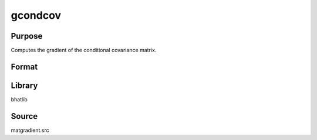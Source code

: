 gcondcov
==============================================
Purpose
----------------
Computes the gradient of the conditional covariance matrix.

Format
----------------
.. function:: { gg1, gg2 } = gcondcov(Y, X)

    :param Y: Dependent variable matrix.
    :type Y: matrix

    :param X: Covariance matrix.
    :type X: matrix

    :return gg1: Gradient matrix 1.
    :rtype gg1: matrix

    :return gg2: Gradient matrix 2.
    :rtype gg2: matrix

Library
-------
bhatlib

Source
------
matgradient.src